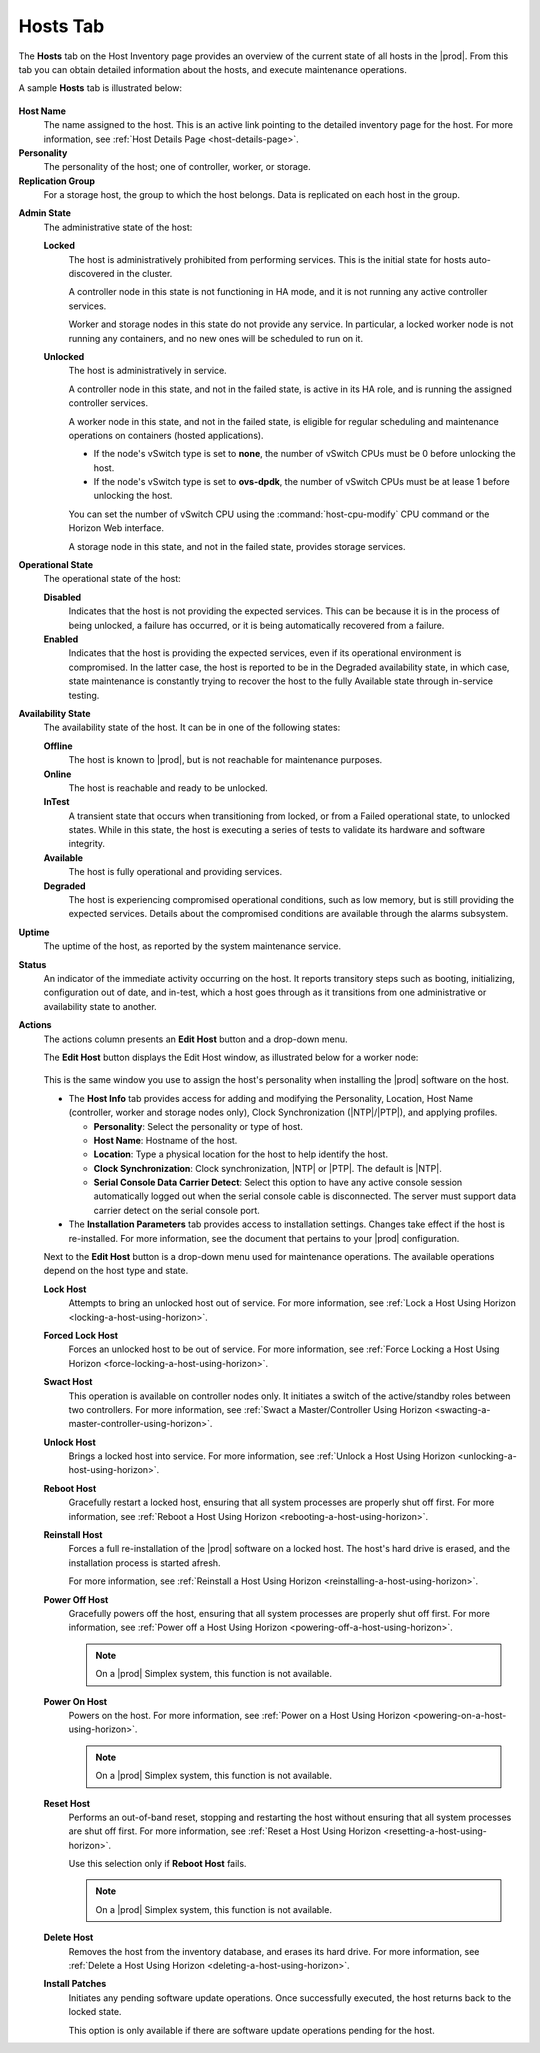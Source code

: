 
.. bvh1551909669780
.. _hosts-tab:

=========
Hosts Tab
=========

The **Hosts** tab on the Host Inventory page provides an overview of the
current state of all hosts in the |prod|. From this tab you can obtain
detailed information about the hosts, and execute maintenance operations.

A sample **Hosts** tab is illustrated below:

.. figure:: ../figures/jpx1567098739405.png
    :scale: 100%

**Host Name**
    The name assigned to the host. This is an active link pointing to the
    detailed inventory page for the host. For more information,
    see :ref:`Host Details Page <host-details-page>`.

**Personality**
    The personality of the host; one of controller, worker, or storage.

**Replication Group**
    For a storage host, the group to which the host belongs. Data is
    replicated on each host in the group.

..  For more information, see  |stor-doc|: `Replication Groups <replication-groups>`.

**Admin State**
    The administrative state of the host:

    **Locked**
        The host is administratively prohibited from performing services.
        This is the initial state for hosts auto-discovered in the cluster.

        A controller node in this state is not functioning in HA mode, and it
        is not running any active controller services.

        Worker and storage nodes in this state do not provide any service. In
        particular, a locked worker node is not running any containers, and
        no new ones will be scheduled to run on it.

    **Unlocked**
        The host is administratively in service.

        A controller node in this state, and not in the failed state, is
        active in its HA role, and is running the assigned controller
        services.

        A worker node in this state, and not in the failed state, is eligible
        for regular scheduling and maintenance operations on containers
        \(hosted applications\).

        -   If the node's vSwitch type is set to **none**, the number of
            vSwitch CPUs must be 0 before
            unlocking the host.

        -   If the node's vSwitch type is set to **ovs-dpdk**, the number of
            vSwitch CPUs must be at lease
            1 before unlocking the host.

        You can set the number of vSwitch CPU using the
        :command:`host-cpu-modify` CPU command or the Horizon Web interface.

        A storage node in this state, and not in the failed state, provides
        storage services.

**Operational State**
    The operational state of the host:

    **Disabled**
        Indicates that the host is not providing the expected services. This
        can be because it is in the process of being unlocked, a failure has
        occurred, or it is being automatically recovered from a failure.

    **Enabled**
        Indicates that the host is providing the expected services, even if
        its operational environment is compromised. In the latter case, the
        host is reported to be in the Degraded availability state, in which
        case, state maintenance is constantly trying to recover the host to
        the fully Available state through in-service testing.

**Availability State**
    The availability state of the host. It can be in one of the following
    states:

    **Offline**
        The host is known to |prod|, but is not reachable for maintenance
        purposes.

    **Online**
        The host is reachable and ready to be unlocked.

    **InTest**
        A transient state that occurs when transitioning from locked, or from
        a Failed operational state, to unlocked states. While in this state,
        the host is executing a series of tests to validate its hardware and
        software integrity.

    **Available**
        The host is fully operational and providing services.

    **Degraded**
        The host is experiencing compromised operational conditions, such as
        low memory, but is still providing the expected services. Details
        about the compromised conditions are available through the alarms
        subsystem.

.. xbooklink For more information, see |fault-doc|: `Fault Management <fault-management-overview>`.

    **Failed**
        A major fault has occurred and the host is no longer providing any
        services. The |prod| maintenance system automatically tries to
        recover hosts in this state.

        In the case of a worker node, any containers \(hosted applications\)
        that were running before are immediately restarted on another
        enabled worker node with sufficient available resources.

    **Power-off**
        The host is known to have been powered off by a previous maintenance
        action.

**Uptime**
    The uptime of the host, as reported by the system maintenance service.

**Status**
    An indicator of the immediate activity occurring on the host. It reports
    transitory steps such as booting, initializing, configuration out of
    date, and in-test, which a host goes through as it transitions from one
    administrative or availability state to another.

**Actions**
    The actions column presents an **Edit Host** button and a drop-down menu.

    The **Edit Host** button displays the Edit Host window, as illustrated
    below for a worker node:

    .. figure:: ../figures/gkb1569351598356.png
        :scale: 100%

    This is the same window you use to assign the host's personality when
    installing the |prod| software on the host.

    -   The **Host Info** tab provides access for adding and modifying the
        Personality, Location, Host Name \(controller, worker and storage
        nodes only\), Clock Synchronization \(|NTP|/|PTP|\), and applying
        profiles.

        -   **Personality**: Select the personality or type of host.

        -   **Host Name**: Hostname of the host.

        -   **Location**: Type a physical location for the host to help
            identify the host.

        -   **Clock Synchronization**: Clock synchronization, |NTP| or |PTP|.
            The default is |NTP|.

        -   **Serial Console Data Carrier Detect**: Select this option to
            have any active console session automatically logged out when
            the serial console cable is disconnected. The server must support
            data carrier detect on the serial console port.

    -   The **Installation Parameters** tab provides access to installation
        settings. Changes take effect if the host is re-installed. For more
        information, see the document that pertains to your |prod|
        configuration.

    Next to the **Edit Host** button is a drop-down menu used for maintenance
    operations. The available operations depend on the host type and state.

    **Lock Host**
        Attempts to bring an unlocked host out of service. For more
        information, see :ref:`Lock a Host Using Horizon
        <locking-a-host-using-horizon>`.

    **Forced Lock Host**
        Forces an unlocked host to be out of service. For more information,
        see :ref:`Force Locking a Host Using Horizon
        <force-locking-a-host-using-horizon>`.

    **Swact Host**
        This operation is available on controller nodes only. It initiates a
        switch of the active/standby roles between two controllers. For more
        information, see :ref:`Swact a Master/Controller Using Horizon
        <swacting-a-master-controller-using-horizon>`.

    **Unlock Host**
        Brings a locked host into service. For more information,
        see :ref:`Unlock a Host Using Horizon <unlocking-a-host-using-horizon>`.

    **Reboot Host**
        Gracefully restart a locked host, ensuring that all system processes
        are properly shut off first. For more information,
        see :ref:`Reboot a Host Using Horizon <rebooting-a-host-using-horizon>`.

    **Reinstall Host**
        Forces a full re-installation of the |prod| software on a locked
        host. The host's hard drive is erased, and the installation process
        is started afresh.

        For more information,
        see :ref:`Reinstall a Host Using Horizon <reinstalling-a-host-using-horizon>`.

    **Power Off Host**
        Gracefully powers off the host, ensuring that all system processes
        are properly shut off first. For more information,
        see :ref:`Power off a Host Using Horizon <powering-off-a-host-using-horizon>`.

        .. note::
            On a |prod| Simplex system, this function is not available.

    **Power On Host**
        Powers on the host. For more information,
        see :ref:`Power on a Host Using Horizon <powering-on-a-host-using-horizon>`.

        .. note::
            On a |prod| Simplex system, this function is not available.

    **Reset Host**
        Performs an out-of-band reset, stopping and restarting the host
        without ensuring that all system processes are shut off first. For
        more information, see :ref:`Reset a Host Using Horizon
        <resetting-a-host-using-horizon>`.

        Use this selection only if **Reboot Host** fails.

        .. note::
            On a |prod| Simplex system, this function is not available.

    **Delete Host**
        Removes the host from the inventory database, and erases its hard
        drive. For more information,
        see :ref:`Delete a Host Using Horizon <deleting-a-host-using-horizon>`.

    **Install Patches**
        Initiates any pending software update operations. Once successfully
        executed, the host returns back to the locked state.

        This option is only available if there are software update operations
        pending for the host.
